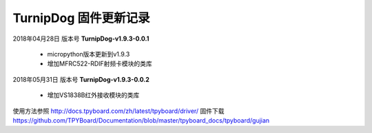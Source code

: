 
TurnipDog 固件更新记录
============================

2018年04月28日 版本号 **TurnipDog-v1.9.3-0.0.1**

    - micropython版本更新到v1.9.3
    - 增加MFRC522-RDIF射频卡模块的类库
	

2018年05月31日 版本号 **TurnipDog-v1.9.3-0.0.2**

	- 增加VS1838B红外接收模块的类库
	
使用方法参照 http://docs.tpyboard.com/zh/latest/tpyboard/driver/
固件下载 https://github.com/TPYBoard/Documentation/blob/master/tpyboard_docs/tpyboard/gujian

